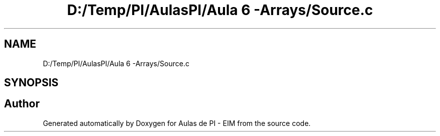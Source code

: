 .TH "D:/Temp/PI/AulasPI/Aula 6 -Arrays/Source.c" 3 "Fri Oct 28 2022" "Version 1.0" "Aulas de PI - EIM" \" -*- nroff -*-
.ad l
.nh
.SH NAME
D:/Temp/PI/AulasPI/Aula 6 -Arrays/Source.c
.SH SYNOPSIS
.br
.PP
.SH "Author"
.PP 
Generated automatically by Doxygen for Aulas de PI - EIM from the source code\&.
